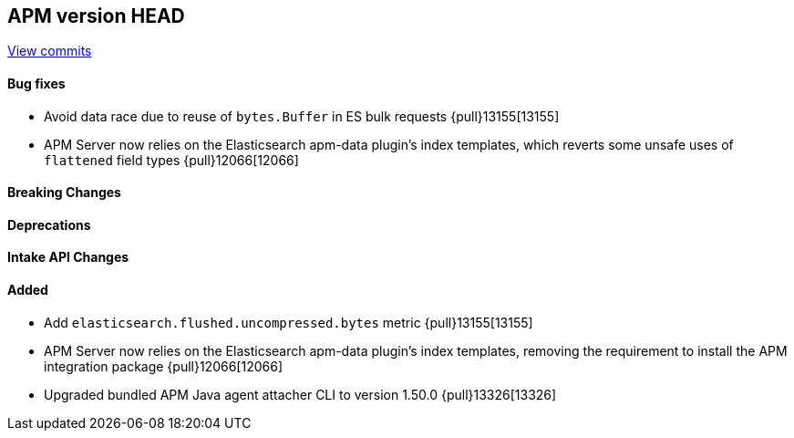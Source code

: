 [[release-notes-head]]
== APM version HEAD

https://github.com/elastic/apm-server/compare/8.14\...main[View commits]

[float]
==== Bug fixes

- Avoid data race due to reuse of `bytes.Buffer` in ES bulk requests {pull}13155[13155]
- APM Server now relies on the Elasticsearch apm-data plugin's index templates, which reverts some unsafe uses of `flattened` field types {pull}12066[12066]

[float]
==== Breaking Changes

[float]
==== Deprecations

[float]
==== Intake API Changes

[float]
==== Added

- Add `elasticsearch.flushed.uncompressed.bytes` metric {pull}13155[13155]
- APM Server now relies on the Elasticsearch apm-data plugin's index templates, removing the requirement to install the APM integration package {pull}12066[12066]
- Upgraded bundled APM Java agent attacher CLI to version 1.50.0 {pull}13326[13326]